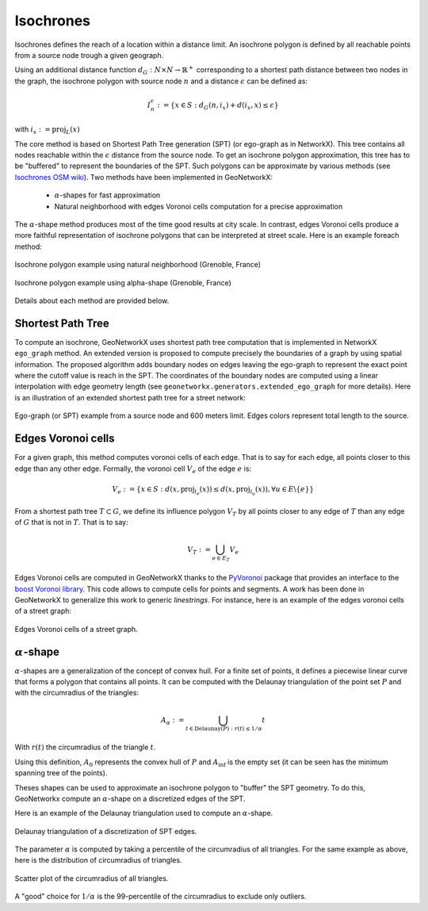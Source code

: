 
Isochrones
==========

Isochrones defines the reach of a location within a distance limit. An isochrone polygon is defined by all reachable
points from a source node trough a given geograph.

Using an additional distance function :math:`d_G: N \times N \rightarrow \mathbb{R}^+` corresponding to a shortest path
distance between two nodes in the graph, the isochrone polygon with source node :math:`n` and a distance
:math:`\epsilon` can be defined as:

    .. math::
        I_n^\epsilon := \{x \in S: d_G(n, i_x) + d(i_x, x) \leq \epsilon\}

with :math:`i_x := \text{proj}_L(x)`


The core method is based on Shortest Path Tree generation (SPT) (or ego-graph as in NetworkX). This tree contains all
nodes reachable within the :math:`\epsilon` distance from the source node. To get an isochrone polygon approximation,
this tree has to be "buffered" to represent the boundaries of the SPT.
Such polygons can be approximate by various methods (see `Isochrones OSM wiki <https://wiki.openstreetmap.org/wiki/Isochrone>`_).
Two methods have been implemented in GeoNetworkX:

    * :math:`\alpha`-shapes for fast approximation
    * Natural neighborhood with edges Voronoi cells computation for a precise approximation

The :math:`\alpha`-shape method produces most of the time good results at city scale. In contrast, edges Voronoi cells
produce a more faithful representation of isochrone polygons that can be interpreted at street scale.
Here is an example foreach method:

.. figure:: ../figures/Isochrone_example.png
    :align: center
    :figclass: align-center

    Isochrone polygon example using natural neighborhood (Grenoble, France)

.. figure:: ../figures/Isochrone_example_alpha_shape.png
    :align: center
    :figclass: align-center

    Isochrone polygon example using alpha-shape (Grenoble, France)


Details about each method are provided below.

Shortest Path Tree
------------------

To compute an isochrone, GeoNetworkX uses shortest path tree computation that is implemented in NetworkX ``ego_graph``
method. An extended version is proposed to compute precisely the boundaries of a graph by using spatial information.
The proposed algorithm adds boundary nodes on edges leaving the ego-graph to represent the exact point where the cutoff
value is reach in the SPT. The coordinates of the boundary nodes are computed using a linear interpolation with edge
geometry length (see ``geonetworkx.generators.extended_ego_graph`` for more details). Here is an illustration of an
extended shortest path tree for a street network:

.. figure:: ../figures/SPT_extension.png
    :align: center
    :figclass: align-center

    Ego-graph (or SPT) example from a source node and 600 meters limit. Edges colors represent total length to the
    source.



Edges Voronoi cells
-------------------

For a given graph, this method computes voronoi cells of each edge. That is to say for each edge, all points closer to
this edge than any other edge. Formally, the voronoi cell :math:`V_e` of the edge :math:`e` is:

.. math::
    V_e := \{ x \in S : d(x, \text{proj}_{l_e}(x)) \leq  d(x, \text{proj}_{l_u}(x)), \forall u \in E \backslash \{e\} \}

From a shortest path tree :math:`T \subset G`, we define its influence polygon :math:`V_T` by all points closer to any
edge of :math:`T` than any edge of :math:`G` that is not in :math:`T`. That is to say:

.. math::
    V_T := \bigcup_{e \in E_T} V_e

Edges Voronoi cells are computed in GeoNetworkX thanks to the `PyVoronoi <https://github.com/Voxel8/pyvoronoi>`_ package
that provides an interface to the
`boost Voronoi library <https://www.boost.org/doc/libs/1_70_0/libs/polygon/doc/voronoi_main.htm>`_. This code allows
to compute cells for points and segments. A work has been done in GeoNetworkX to generalize this work to generic
`linestrings`. For instance, here is an example of the edges voronoi cells of a street graph:

.. figure:: ../figures/voronoi_edges_cells.png
    :align: center
    :figclass: align-center

    Edges Voronoi cells of a street graph.




:math:`\alpha`-shape
--------------------

:math:`\alpha`-shapes are a generalization of the concept of convex hull. For a finite set of points, it defines
a piecewise linear curve that forms a polygon that contains all points. It can be computed with the Delaunay
triangulation of the point set :math:`P` and with the circumradius of the triangles:

.. math::
    A_\alpha := \bigcup_{t \in \text{Delaunay}(P) : r(t) \leq 1/\alpha} t

With :math:`r(t)` the circumradius of the triangle :math:`t`.

Using this definition, :math:`A_0` represents the convex hull of :math:`P` and :math:`A_\inf` is the empty set (it
can be seen has the minimum spanning tree of the points).

Theses shapes can be used to approximate an isochrone polygon to "buffer" the SPT geometry. To do this, GeoNetworkx
compute an :math:`\alpha`-shape on a discretized edges of the SPT.

Here is an example of the Delaunay triangulation used to compute an :math:`\alpha`-shape.

.. figure:: ../figures/DelaunayTriangulation.png
    :align: center
    :figclass: align-center

    Delaunay triangulation of a discretization of SPT edges.

The parameter :math:`\alpha` is computed by taking a percentile of the circumradius of all triangles. For the same
example as above, here is the distribution of circumradius of triangles.

.. figure:: ../figures/circumradius_distplot.png
    :align: center
    :figclass: align-center

    Scatter plot of the circumradius of all triangles.

A "good" choice for :math:`1/\alpha` is the 99-percentile of the circumradius to exclude only outliers.
